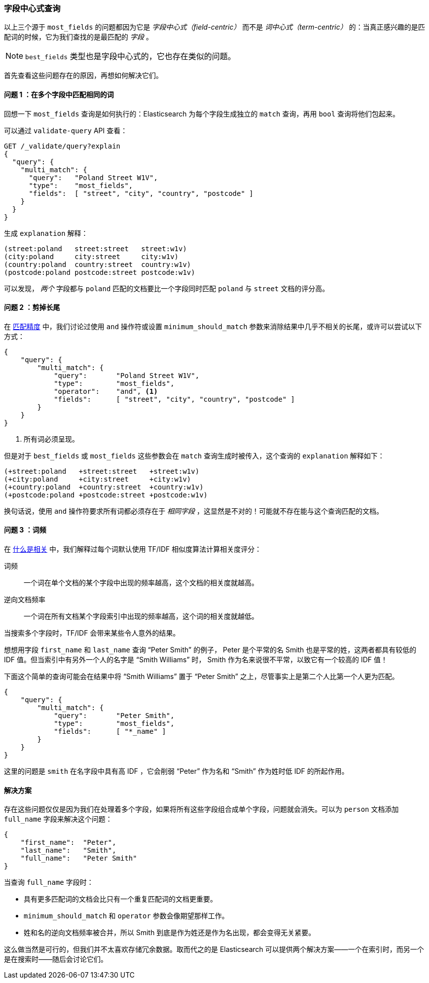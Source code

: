 [[field-centric]]
=== 字段中心式查询

以上三个源于((("field-centric queries")))((("multifield search", "field-centric queries, problems with")))((("most fields queries", "problems with field-centric queries"))) `most_fields` 的问题都因为它是 _字段中心式（field-centric）_ 而不是 _词中心式（term-centric）_ 的：当真正感兴趣的是匹配词的时候，它为我们查找的是最匹配的 _字段_ 。


NOTE: `best_fields` 类型也是字段中心式的，((("best fields queries", "problems with field-centric queries")))它也存在类似的问题。


首先查看这些问题存在的原因，再想如何解决它们。

==== 问题 1 ：在多个字段中匹配相同的词

回想一下 `most_fields` 查询是如何执行的：Elasticsearch 为每个字段生成独立的 `match` 查询，再用 `bool` 查询将他们包起来。

可以通过 `validate-query` API 查看：

[source,js]
--------------------------------------------------
GET /_validate/query?explain
{
  "query": {
    "multi_match": {
      "query":   "Poland Street W1V",
      "type":    "most_fields",
      "fields":  [ "street", "city", "country", "postcode" ]
    }
  }
}
--------------------------------------------------
// SENSE: 110_Multi_Field_Search/40_Entity_search_problems.json

生成 `explanation` 解释：

    (street:poland   street:street   street:w1v)
    (city:poland     city:street     city:w1v)
    (country:poland  country:street  country:w1v)
    (postcode:poland postcode:street postcode:w1v)


可以发现， _两个_ 字段都与 `poland` 匹配的文档要比一个字段同时匹配 `poland` 与 `street` 文档的评分高。


==== 问题 2 ：剪掉长尾

在 <<match-precision,匹配精度>> 中，我们讨论过使用 `and` 操作符或设置 `minimum_should_match` 参数来消除结果中几乎不相关的长尾，或许可以尝试以下方式：

[source,js]
--------------------------------------------------
{
    "query": {
        "multi_match": {
            "query":       "Poland Street W1V",
            "type":        "most_fields",
            "operator":    "and", <1>
            "fields":      [ "street", "city", "country", "postcode" ]
        }
    }
}
--------------------------------------------------
// SENSE: 110_Multi_Field_Search/40_Entity_search_problems.json

<1> 所有词必须呈现。

但是对于 `best_fields` 或 `most_fields` 这些参数会在 `match` 查询生成时被传入，这个查询的 `explanation` 解释如下：

    (+street:poland   +street:street   +street:w1v)
    (+city:poland     +city:street     +city:w1v)
    (+country:poland  +country:street  +country:w1v)
    (+postcode:poland +postcode:street +postcode:w1v)

换句话说，使用 `and` 操作符要求所有词都必须存在于 _相同字段_ ，这显然是不对的！可能就不存在能与这个查询匹配的文档。

==== 问题 3 ：词频

在 <<relevance-intro,什么是相关>> 中，我们解释过每个词默认使用 TF/IDF 相似度算法计算相关度评分：((("term frequency", "problems with field-centric queries")))

词频::

    一个词在单个文档的某个字段中出现的频率越高，这个文档的相关度就越高。

逆向文档频率::

    一个词在所有文档某个字段索引中出现的频率越高，这个词的相关度就越低。

当搜索多个字段时，TF/IDF ((("Term Frequency/Inverse Document Frequency  (TF/IDF) similarity algorithm", "surprising results when searching against multiple fields")))会带来某些令人意外的结果。

想想用字段 `first_name` 和 `last_name` 查询 “Peter Smith” 的例子，((("inverse document frequency", "field-centric queries and"))) Peter 是个平常的名 Smith 也是平常的姓，这两者都具有较低的 IDF 值。但当索引中有另外一个人的名字是 “Smith Williams” 时， Smith 作为名来说很不平常，以致它有一个较高的 IDF 值！

下面这个简单的查询可能会在结果中将 “Smith Williams” 置于 “Peter Smith” 之上，尽管事实上是第二个人比第一个人更为匹配。

[source,js]
--------------------------------------------------
{
    "query": {
        "multi_match": {
            "query":       "Peter Smith",
            "type":        "most_fields",
            "fields":      [ "*_name" ]
        }
    }
}
--------------------------------------------------
// SENSE: 110_Multi_Field_Search/40_Bad_frequencies.json

这里的问题是 `smith` 在名字段中具有高 IDF ，它会削弱 “Peter” 作为名和 “Smith” 作为姓时低 IDF 的所起作用。

==== 解决方案

存在这些问题仅仅是因为我们在处理着多个字段，如果将所有这些字段组合成单个字段，问题就会消失。可以为 `person` 文档添加 `full_name` 字段来解决这个问题：

[source,js]
--------------------------------------------------
{
    "first_name":  "Peter",
    "last_name":   "Smith",
    "full_name":   "Peter Smith"
}
--------------------------------------------------

当查询 `full_name` 字段时：

* 具有更多匹配词的文档会比只有一个重复匹配词的文档更重要。

* `minimum_should_match` 和 `operator` 参数会像期望那样工作。

* 姓和名的逆向文档频率被合并，所以 Smith 到底是作为姓还是作为名出现，都会变得无关紧要。

这么做当然是可行的，但我们并不太喜欢存储冗余数据。取而代之的是 Elasticsearch 可以提供两个解决方案——一个在索引时，而另一个是在搜索时——随后会讨论它们。
